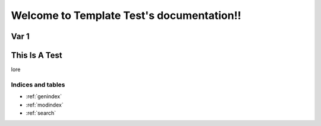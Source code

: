 ##########################################
Welcome to Template Test's documentation!!
##########################################


Var 1
=====

This Is A Test
==============

lore




******************
Indices and tables
******************

* :ref:`genindex`
* :ref:`modindex`
* :ref:`search`


